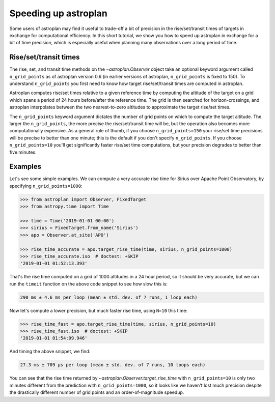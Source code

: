 .. _speed:

*********************
Speeding up astroplan
*********************

Some users of astroplan may find it useful to trade-off a bit of precision
in the rise/set/transit times of targets in exchange for computational
efficiency. In this short tutorial, we show you how to speed up astroplan
in exchange for a bit of time precision, which is especially useful when
planning many observations over a long period of time.

Rise/set/transit times
======================

The rise, set, and transit time methods on the `~astroplan.Observer` object
take an optional keyword argument called ``n_grid_points`` as of astroplan
version 0.6 (in earlier versions of astroplan, ``n_grid_points`` is fixed to
150). To understand ``n_grid_points`` you first need to know how target
rise/set/transit times are computed in astroplan.

Astroplan computes rise/set times relative to a given reference time by
computing the altitude of the target on a grid which spans a period of 24 hours
before/after the reference time. The grid is then searched for
horizon-crossings, and astroplan interpolates between the two nearest-to-zero
altitudes to approximate the target rise/set times.

The ``n_grid_points`` keyword argument dictates the number of grid points on
which to compute the target altitude. The larger the ``n_grid_points``, the
more precise the rise/set/transit time will be, but the operation also becomes
more computationally expensive. As a general rule of thumb, if you choose
``n_grid_points=150`` your rise/set time precisions will be precise to better
than one minute; this is the default if you don't specify ``n_grid_points``. If
you choose ``n_grid_points=10`` you'll get significantly faster rise/set time
computations, but your precision degrades to better than five minutes.

Examples
========

Let's see some simple examples. We can compute a very accurate rise time for
Sirius over Apache Point Observatory, by specifying ``n_grid_points=1000``:

.. code-block:: python

    >>> from astroplan import Observer, FixedTarget
    >>> from astropy.time import Time

    >>> time = Time('2019-01-01 00:00')
    >>> sirius = FixedTarget.from_name('Sirius')
    >>> apo = Observer.at_site('APO')

    >>> rise_time_accurate = apo.target_rise_time(time, sirius, n_grid_points=1000)
    >>> rise_time_accurate.iso  # doctest: +SKIP
    '2019-01-01 01:52:13.393'

That's the rise time computed on a grid of 1000 altitudes in a 24 hour period,
so it should be very accurate, but we can run the ``timeit`` function on the
above code snippet to see how slow this is:

.. code-block:: 

    290 ms ± 4.6 ms per loop (mean ± std. dev. of 7 runs, 1 loop each)

Now let's compute a lower precision, but much faster rise time, using ``N=10``
this time:

.. code-block:: python

    >>> rise_time_fast = apo.target_rise_time(time, sirius, n_grid_points=10)
    >>> rise_time_fast.iso  # doctest: +SKIP
    '2019-01-01 01:54:09.946'

And timing the above snippet, we find:

.. code-block:: 

    27.3 ms ± 709 µs per loop (mean ± std. dev. of 7 runs, 10 loops each)

You can see that the rise time returned by
`~astroplan.Observer.target_rise_time` with ``n_grid_points=10`` is only two
minutes different from the prediction with ``n_grid_points=1000``, so it looks
like we haven't lost much precision despite the drastically different number of
grid points and an order-of-magnitude speedup.
